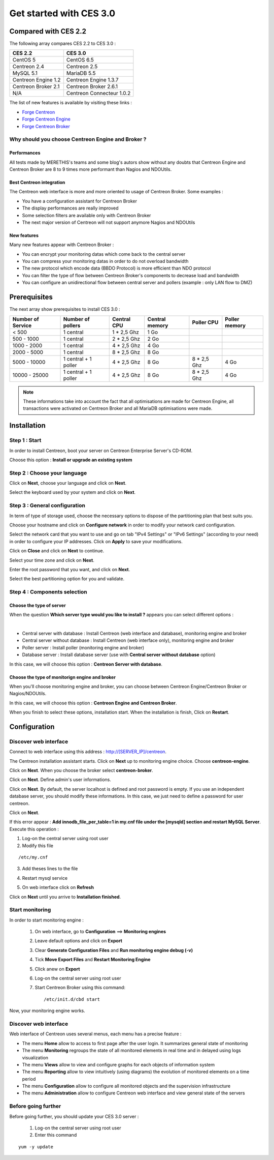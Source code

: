 ========================
Get started with CES 3.0
========================

*********************
Compared with CES 2.2
*********************

The following array compares CES 2.2 to CES 3.0 :

+------------------------+-----------------------------+
|       CES 2.2          |         CES 3.0             | 
+========================+=============================+
|       CentOS 5         |         CentOS 6.5          |
+------------------------+-----------------------------+
| Centreon 2.4           |  Centreon 2.5               |
+------------------------+-----------------------------+
| MySQL 5.1              |  MariaDB 5.5                |
+------------------------+-----------------------------+
| Centreon Engine 1.2    |  Centreon Engine 1.3.7      |
+------------------------+-----------------------------+
| Centreon Broker 2.1    |  Centreon Broker 2.6.1      |
+------------------------+-----------------------------+
| N/A                    |  Centreon Connecteur 1.0.2  |
+------------------------+-----------------------------+

The list of new features is available by visiting these links :

*	`Forge Centreon <https://forge.centreon.com/projects/centreon/roadmap>`_
*	`Forge Centreon Engine <https://forge.centreon.com/projects/centreon-engine/roadmap>`_
*	`Forge Centreon Broker <https://forge.centreon.com/projects/centreon-broker/roadmap>`_

Why should you choose Centreon Engine and Broker ?
==================================================

Performances
------------
All tests made by MERETHIS's teams and some blog's autors show without any doubts that Centreon Engine and Centreon Broker are 8 to 9 times more performant than Nagios and NDOUtils.

Best Centreon integration
-------------------------
The Centreon web interface is more and more oriented to usage of Centreon Broker. Some examples :

* You have a configuration assistant for Centreon Broker
* The display performances are really improved
* Some selection filters are available only with Centreon Broker
* The next major version of Centreon will not support anymore Nagios and NDOUtils

New features
------------
Many new features appear with Centreon Broker :

* You can encrypt your monitoring datas which come back to the central server
* You can compress your monitoring datas in order to do not overload bandwidth
* The new protocol which encode data (BBDO Protocol) is more efficient than NDO protocol
* You can filter the type of flow between Centreon Broker's components to decrease load and bandwidth
* You can configure an unidirectional flow between central server and pollers (example : only LAN flow to DMZ)
 
*************
Prerequisites
*************

The next array show prerequisites to install CES 3.0 :

+------------------------+--------------------------+----------------+-----------------+-------------+---------------+
|  Number of Service     |  Number of pollers       | Central CPU    | Central memory  | Poller CPU  | Poller memory |
+========================+==========================+================+=================+=============+===============+
|        < 500           |        1 central         |    1 * 2,5 Ghz |  1 Go           |             |               |
+------------------------+--------------------------+----------------+-----------------+-------------+---------------+
|      500 - 1000        |        1 central         |    2 * 2,5 Ghz |  2 Go           |             |               |
+------------------------+--------------------------+----------------+-----------------+-------------+---------------+
|      1000 - 2000       |        1 central         |  4 * 2,5 Ghz   |  4 Go           |             |               |
+------------------------+--------------------------+----------------+-----------------+-------------+---------------+
|      2000 - 5000       |        1 central         |  8 * 2,5 Ghz   |  8 Go           |             |               |
+------------------------+--------------------------+----------------+-----------------+-------------+---------------+
|      5000 - 10000      | 1 central + 1 poller     |  4 * 2,5 Ghz   |  8 Go           | 8 * 2,5 Ghz | 4 Go          |
+------------------------+--------------------------+----------------+-----------------+-------------+---------------+
|     10000 - 25000      | 1 central + 1 poller     |  4 * 2,5 Ghz   |  8 Go           | 8 * 2,5 Ghz | 4 Go          |
+------------------------+--------------------------+----------------+-----------------+-------------+---------------+

.. note::
   These informations take into account the fact that all optimisations are made for Centreon Engine, all transactions were activated on Centreon Broker and all MariaDB optimisations were made.

************
Installation
************

Step 1 : Start
==============

In order to install Centreon, boot your server on Centreon Enterprise Server's CD-ROM.

Choose this option : **Install or upgrade an existing system**

.. image :: /images/guide_utilisateur/abootmenu.png
   :align: center
   :scale: 65%

Step 2 : Choose your language
=============================

Click on **Next**, choose your language and click on **Next**.

.. image :: /images/guide_utilisateur/ainstalllanguage.png
   :align: center
   :scale: 65%

Select the keyboard used by your system and click on **Next**.

.. image :: /images/guide_utilisateur/akeyboard.png
   :align: center
   :scale: 65%

Step 3 : General configuration
==============================

In term of type of storage used, choose the necessary options to dispose of the partitioning plan that best suits you.

.. image :: /images/guide_utilisateur/adatastore1.png
   :align: center
   :scale: 65%
   
.. image :: /images/guide_utilisateur/adatastore2.png
   :align: center
   :scale: 65%

Choose your hostname and click on **Configure network** in order to modify your network card configuration.

Select the network card that you want to use and go on tab "IPv4 Settings" or "IPv6 Settings" (according to your need) in order to configure your IP addresses. Click on **Apply** to save your modifications.

.. image :: /images/guide_utilisateur/anetworkconfig.png
   :align: center
   :scale: 65%

Click on **Close** and click on **Next** to continue.

Select your time zone and click on **Next**.

.. image :: /images/guide_utilisateur/afuseauhoraire.png
   :align: center
   :scale: 65%

Enter the root password that you want, and click on **Next**.

Select the best partitioning option for you and validate.

.. image :: /images/guide_utilisateur/apartitionning.png
   :align: center
   :scale: 65%

Step 4 : Components selection
=============================

Choose the type of server
-------------------------

When the question **Which server type would you like to install ?** appears you can select different options :



.. image :: /images/guide_utilisateur/aservertoinstall.png
   :align: center
   :scale: 65%

|

*	Central server with database : Install Centreon (web interface and database), monitoring engine and broker
*	Central server without database : Install Centreon (web interface only), monitoring engine and broker
*	Poller server : Install poller (monitoring engine and broker)
*	Database server : Install database server (use with **Central server without database** option)

In this case, we will choose this option : **Centreon Server with database**.

Choose the type of monitorign engine and broker
-----------------------------------------------

When you'll choose monitoring engine and broker, you can choose between Centreon Engine/Centreon Broker or Nagios/NDOUtils.

In this case, we will choose this option : **Centreon Engine and Centreon Broker**.

.. image :: /images/guide_utilisateur/abrokertoinstall.png
   :align: center
   :scale: 65%

When you finish to select these options, installation start. When the installation is finish, Click on **Restart**.

*************
Configuration
*************

Discover web interface
======================

Connect to web interface using this address : http://[SERVER_IP]/centreon.

The Centreon installation assistant starts. Click on **Next** up to monitoring engine choice.
Choose **centreon-engine**. 

.. image :: /images/guide_utilisateur/amonitoringengine.png
   :align: center

Click on **Next**. When you choose the broker select **centreon-broker**.

.. image :: /images/guide_utilisateur/abrokerinformation.png
   :align: center

Click on **Next**. Define admin's user informations.

.. image :: /images/guide_utilisateur/aadmininfo.png
   :align: center

Click on **Next**. By default, the server localhost is defined and root password is empty. If you use an independent database server, you should modify these informations.
In this case, we just need to define a password for user centreon.

.. image :: /images/guide_utilisateur/adbinfo.png
   :align: center

Click on **Next**.

If this error appear : **Add innodb_file_per_table=1 in my.cnf file under the [mysqld] section and restart MySQL Server**.
Execute this operation :

1.	Log-on the central server using root user
2.	Modify this file 

::

	/etc/my.cnf

3.	Add theses lines to the file

.. raw:: latex 

        \begin{lstlisting}
	[mysqld] 
	innodb_file_per_table=1
        \end{lstlisting}

4.	Restart mysql service

.. raw:: latex

        \begin{lstlisting}
	/etc/init.d/mysql restart
        \end{lstlisting}

5.	On web interface click on **Refresh**

Click on **Next** until you arrive to **Installation finished**.

Start monitoring
================

In order to start monitoring engine :
 
 1.	On web interface, go to **Configuration** ==> **Monitoring engines**
 2.	Leave default options and click on **Export**
 3.	Clear **Generate Configuration Files** and **Run monitoring engine debug (-v)**
 4.	Tick **Move Export Files** and **Restart Monitoring Engine**
 5.	Click anew on **Export**
 6. Log-on the central server using root user
 7.	Start Centreon Broker using this command::
 
	/etc/init.d/cbd start

Now, your monitoring engine works.

Discover web interface
======================

Web interface of Centreon uses several menus, each menu has a precise feature :

.. image :: /images/guide_utilisateur/amenu.png
   :align: center

*	The menu **Home** allow to access to first page after the user login. It summarizes general state of monitoring
*	The menu **Monitoring** regroups the state of all monitored elements in real time and in delayed using logs visualization
*	The menu **Views** allow to view and configure graphs for each objects of information system
*	The menu **Reporting** allow to view intuitively (using diagrams) the evolution of monitored elements on a time period
*	The menu **Configuration** allow to configure all monitored objects and the supervision infrastructure
*	The menu **Administration** allow to configure Centreon web interface and view general state of the servers

Before going further
====================

Before going further, you should update your CES 3.0 server :

 #.	Log-on the central server using root user
 #.	Enter this command

::

    yum -y update
